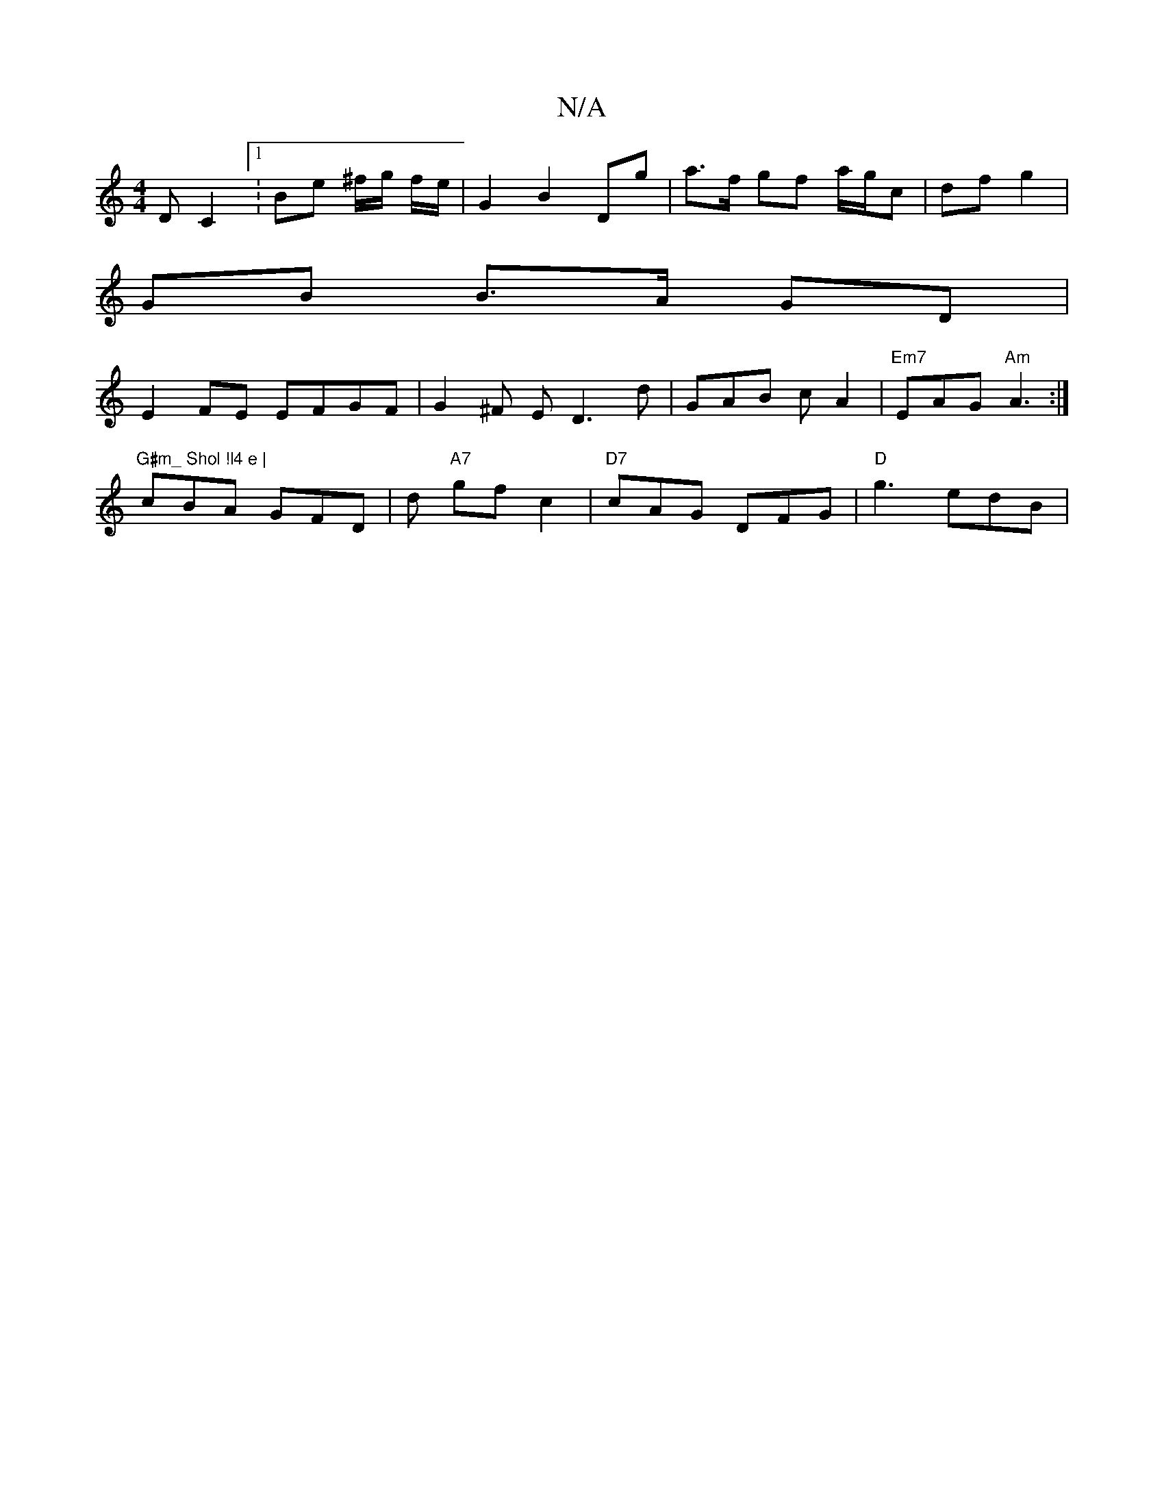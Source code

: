 X:1
T:N/A
M:4/4
R:N/A
K:Cmajor
2 D C2 [1: Be ^f/g/ f/e/ |G2 B2 Dg | a>f gf a/g/c | df g2 |
GB B>A GD |
E2 FE EFGF | G2 ^F E D3 d | GAB c A2 | "Em7"EAG "Am"A3:|
"G#m_ Shol !l4 e |
cBA GFD | d "A7"gf c2 |"D7"cAG DFG|"D"g3- edB | "DD 